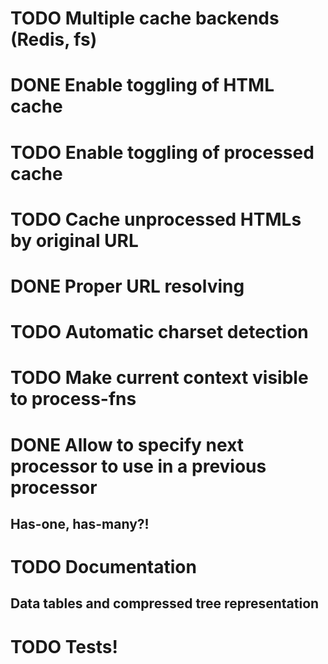 * TODO Multiple cache backends (Redis, fs)
* DONE Enable toggling of HTML cache
* TODO Enable toggling of processed cache
* TODO Cache unprocessed HTMLs by original URL
* DONE Proper URL resolving
* TODO Automatic charset detection
* TODO Make current context visible to process-fns
* DONE Allow to specify next processor to use in a previous processor
** Has-one, has-many?!
* TODO Documentation
** Data tables and compressed tree representation
* TODO Tests!

